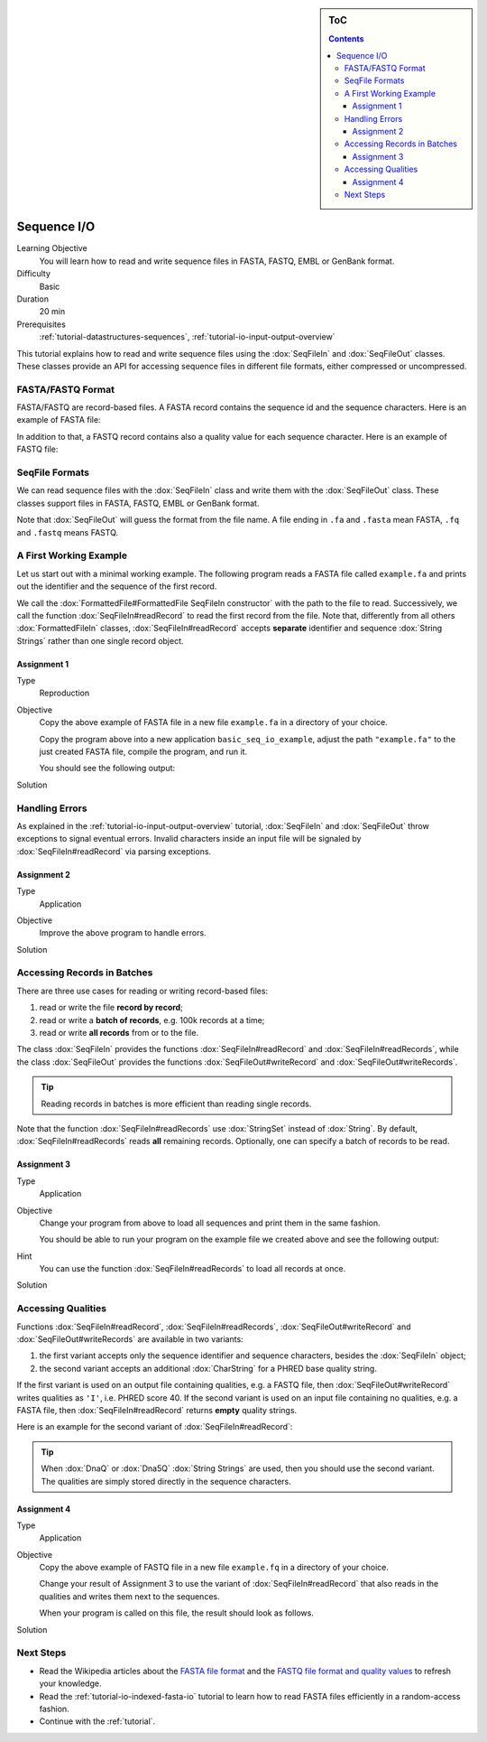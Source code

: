 .. sidebar:: ToC

    .. contents::

.. _tutorial-io-sequence-io:

Sequence I/O
============

Learning Objective
  You will learn how to read and write sequence files in FASTA, FASTQ, EMBL or GenBank format.

Difficulty
  Basic

Duration
  20 min

Prerequisites
  :ref:`tutorial-datastructures-sequences`, :ref:`tutorial-io-input-output-overview`

This tutorial explains how to read and write sequence files using the :dox:`SeqFileIn` and :dox:`SeqFileOut` classes.
These classes provide an API for accessing sequence files in different file formats, either compressed or uncompressed.


FASTA/FASTQ Format
------------------

FASTA/FASTQ are record-based files.
A FASTA record contains the sequence id and the sequence characters.
Here is an example of FASTA file:

.. includefrags:: demos/tutorial/sequence_io/example.fa

In addition to that, a FASTQ record contains also a quality value for each sequence character.
Here is an example of FASTQ file:


.. includefrags:: demos/tutorial/sequence_io/example.fq


SeqFile Formats
---------------

We can read sequence files with the :dox:`SeqFileIn` class and write them with the :dox:`SeqFileOut` class.
These classes support files in FASTA, FASTQ, EMBL or GenBank format.

Note that :dox:`SeqFileOut` will guess the format from the file name.
A file ending in ``.fa`` and ``.fasta`` mean FASTA, ``.fq`` and ``.fastq`` means FASTQ.


A First Working Example
-----------------------

Let us start out with a minimal working example.
The following program reads a FASTA file called ``example.fa`` and prints out the identifier and the sequence of the first record.

.. includefrags:: demos/tutorial/sequence_io/example1.cpp

We call the :dox:`FormattedFile#FormattedFile SeqFileIn constructor` with the path to the file to read.
Successively, we call the function :dox:`SeqFileIn#readRecord` to read the first record from the file.
Note that, differently from all others :dox:`FormattedFileIn` classes, :dox:`SeqFileIn#readRecord` accepts **separate** identifier and sequence :dox:`String Strings` rather than one single record object.

Assignment 1
""""""""""""

.. container:: assignment

   Type
     Reproduction

   Objective
     Copy the above example of FASTA file in a new file ``example.fa`` in a directory of your choice.

     Copy the program above into a new application ``basic_seq_io_example``, adjust the path ``"example.fa"`` to the just created FASTA file, compile the program, and run it.

     You should see the following output:

     .. includefrags:: demos/tutorial/sequence_io/example1.cpp.stdout

   Solution
     .. container:: foldable

        .. includefrags:: demos/tutorial/sequence_io/solution1.cpp


Handling Errors
---------------

As explained in the :ref:`tutorial-io-input-output-overview` tutorial, :dox:`SeqFileIn` and :dox:`SeqFileOut` throw exceptions to signal eventual errors.
Invalid characters inside an input file will be signaled by :dox:`SeqFileIn#readRecord` via parsing exceptions.

Assignment 2
""""""""""""

.. container:: assignment

   Type
     Application

   Objective
     Improve the above program to handle errors.

   Solution
     .. container:: foldable

        .. includefrags:: demos/tutorial/sequence_io/solution2.cpp


Accessing Records in Batches
----------------------------

There are three use cases for reading or writing record-based files:

#. read or write the file **record by record**;
#. read or write a **batch of records**, e.g. 100k records at a time;
#. read or write **all records** from or to the file.

The class :dox:`SeqFileIn` provides the functions :dox:`SeqFileIn#readRecord` and :dox:`SeqFileIn#readRecords`, while the class :dox:`SeqFileOut` provides the functions :dox:`SeqFileOut#writeRecord` and :dox:`SeqFileOut#writeRecords`.

.. tip::

    Reading records in batches is more efficient than reading single records.


Note that the function :dox:`SeqFileIn#readRecords` use :dox:`StringSet` instead of :dox:`String`.
By default, :dox:`SeqFileIn#readRecords` reads **all** remaining records.
Optionally, one can specify a batch of records to be read.

.. includefrags:: demos/tutorial/sequence_io/base.cpp
      :fragment: batch


Assignment 3
""""""""""""

.. container:: assignment

   Type
     Application

   Objective
     Change your program from above to load all sequences and print them in the same fashion.

     You should be able to run your program on the example file we created above and see the following output:

     .. includefrags:: demos/tutorial/sequence_io/solution3.cpp.stdout

   Hint
     You can use the function :dox:`SeqFileIn#readRecords` to load all records at once.

   Solution
     .. container:: foldable

        .. includefrags:: demos/tutorial/sequence_io/solution3.cpp


Accessing Qualities
-------------------

Functions :dox:`SeqFileIn#readRecord`, :dox:`SeqFileIn#readRecords`, :dox:`SeqFileOut#writeRecord` and :dox:`SeqFileOut#writeRecords` are available in two variants:

#. the first variant accepts only the sequence identifier and sequence characters, besides the :dox:`SeqFileIn` object;
#. the second variant accepts an additional :dox:`CharString` for a PHRED base quality string.

If the first variant is used on an output file containing qualities, e.g. a FASTQ file, then :dox:`SeqFileOut#writeRecord` writes qualities as ``'I'``, i.e. PHRED score 40.
If the second variant is used on an input file containing no qualities, e.g. a FASTA file, then :dox:`SeqFileIn#readRecord` returns **empty** quality strings.

Here is an example for the second variant of :dox:`SeqFileIn#readRecord`:

.. includefrags:: demos/tutorial/sequence_io/base.cpp
      :fragment: qual

.. tip::

    When :dox:`DnaQ` or :dox:`Dna5Q` :dox:`String Strings` are used, then you should use the second variant.
    The qualities are simply stored directly in the sequence characters.


Assignment 4
""""""""""""

.. container:: assignment

   Type
     Application

   Objective
     Copy the above example of FASTQ file in a new file ``example.fq`` in a directory of your choice.

     Change your result of Assignment 3 to use the variant of :dox:`SeqFileIn#readRecord` that also reads in the qualities and writes them next to the sequences.

     When your program is called on this file, the result should look as follows.

     .. includefrags:: demos/tutorial/sequence_io/solution4.cpp.stdout

   Solution
     .. container:: foldable

        .. includefrags:: demos/tutorial/sequence_io/solution4.cpp


Next Steps
----------

* Read the Wikipedia articles about the `FASTA file format <http://en.wikipedia.org/wiki/FASTA_format>`_ and the `FASTQ file format and quality values <http://en.wikipedia.org/wiki/FASTQ_format>`_ to refresh your knowledge.
* Read the :ref:`tutorial-io-indexed-fasta-io` tutorial to learn how to read FASTA files efficiently in a random-access fashion.
* Continue with the :ref:`tutorial`.
